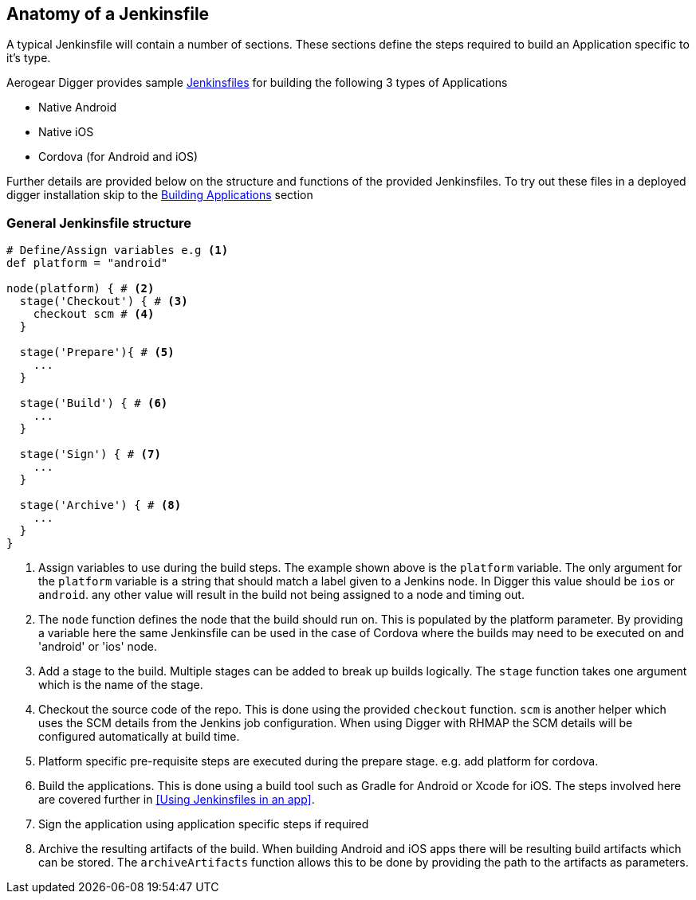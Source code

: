 == Anatomy of a Jenkinsfile

A typical Jenkinsfile will contain a number of sections. These sections define
the steps required to build an Application specific to it's type.

Aerogear Digger provides sample https://github.com/aerogear/digger-jenkins/tree/master/jenkinsfiles[Jenkinsfiles^] for building the following 3 types of Applications

* Native Android
* Native iOS
* Cordova (for Android and iOS)

Further details are provided below on the structure and functions of the provided Jenkinsfiles. To try out these files in a deployed digger installation skip to the link:#build-application[Building Applications] section

=== General Jenkinsfile structure
[source,groovy]
----
# Define/Assign variables e.g <1>
def platform = "android"

node(platform) { # <2>
  stage('Checkout') { # <3>
    checkout scm # <4>
  }

  stage('Prepare'){ # <5>
    ...
  }

  stage('Build') { # <6>
    ...
  }

  stage('Sign') { # <7>
    ...
  }

  stage('Archive') { # <8>
    ...
  }
}
----
<1> Assign variables to use during the build steps. The example shown above
is the `platform` variable. The only argument for the `platform` variable
is a string that should match a label given to a Jenkins node. In Digger
this value should be `ios` or `android`. any other value will result in the
build not being assigned to a node and timing out.
<2> The `node` function defines the node that the build should run on. This
is populated by the platform parameter. By providing a variable here the
same Jenkinsfile can be used in the case of Cordova where the builds may
need to be executed on and 'android' or 'ios' node.
<3> Add a stage to the build. Multiple stages can be added to break up builds
logically. The `stage` function takes one argument which is the name of the
stage.
<4> Checkout the source code of the repo. This is done using the provided
`checkout` function. `scm` is another helper which uses the SCM details from
the Jenkins job configuration. When using Digger with RHMAP the SCM details
will be configured automatically at build time.
<5> Platform specific pre-requisite steps are executed during the prepare stage.
e.g. add platform for cordova.
<6> Build the applications. This is done using a build tool such as Gradle for
Android or Xcode for iOS. The steps involved here are covered further in
<<Using Jenkinsfiles in an app>>.
<7> Sign the application using application specific steps if required
<8> Archive the resulting artifacts of the build. When building Android and iOS
apps there will be resulting build artifacts which can be stored. The
`archiveArtifacts` function allows this to be done by providing the path to the
artifacts as parameters.
